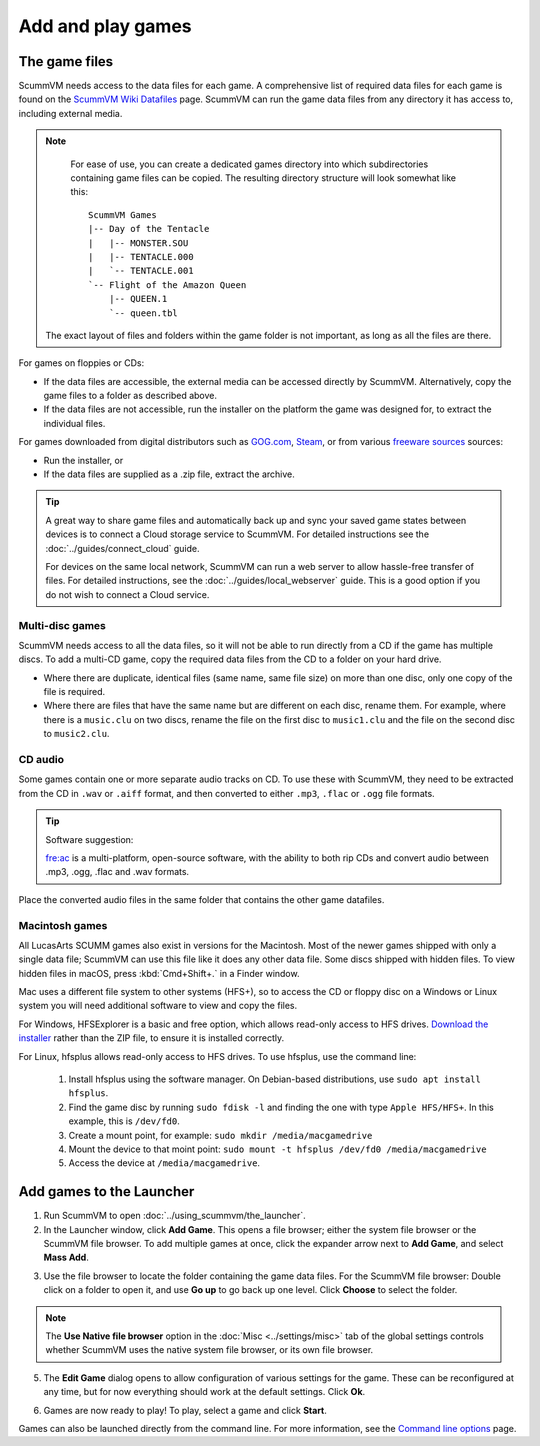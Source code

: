 
=================================
Add and play games
=================================

The game files
------------------------

ScummVM needs access to the data files for each game. A comprehensive list of required data files for each game is found on the `ScummVM Wiki Datafiles <https://wiki.scummvm.org/index.php?title=Datafiles>`__ page. ScummVM can run the game data files from any directory it has access to, including external media. 

.. note::

    For ease of use, you can create a dedicated games directory into which subdirectories containing game files can be copied. The resulting directory structure will look somewhat like this::

        ScummVM Games
        |-- Day of the Tentacle
        |   |-- MONSTER.SOU
        |   |-- TENTACLE.000
        |   `-- TENTACLE.001
        `-- Flight of the Amazon Queen
            |-- QUEEN.1
            `-- queen.tbl


   The exact layout of files and folders within the game folder is not important, as long as all the files are there.

For games on floppies or CDs:

- If the data files are accessible, the external media can be accessed directly by ScummVM. Alternatively, copy the game files to a folder as described above. 
- If the data files are not accessible, run the installer on the platform the game was designed for, to extract the individual files. 

For games downloaded from digital distributors such as `GOG.com  <gog.com>`__, `Steam <https://store.steampowered.com>`__, or from various `freeware sources <https://wiki.scummvm.org/index.php?title=Where_to_get_the_games#Freeware_Games>`__ sources:

- Run the installer, or
- If the data files are supplied as a .zip file, extract the archive.


.. tip::

   A great way to share game files and automatically back up and sync your saved game states between devices is to connect a Cloud storage service to ScummVM. For detailed instructions see the :doc:`../guides/connect_cloud` guide.

   For devices on the same local network, ScummVM can run a web server to allow hassle-free transfer of files. For detailed instructions, see the :doc:`../guides/local_webserver` guide. This is a good option if you do not wish to connect a Cloud service.


Multi-disc games
*****************

ScummVM needs access to all the data files, so it will not be able to run directly from a CD if the game has multiple discs. To add a multi-CD game, copy the required data files from the CD to a folder on your hard drive. 

- Where there are duplicate, identical files (same name, same file size) on more than one disc, only one copy of the file is required. 
- Where there are files that have the same name but are different on each disc, rename them. For example, where there is a ``music.clu`` on two discs, rename the file on the first disc to ``music1.clu`` and the file on the second disc to ``music2.clu``. 

.. _cd:

CD audio
**********

Some games contain one or more separate audio tracks on CD. To use these with ScummVM, they need to be extracted from the CD in ``.wav`` or ``.aiff`` format, and then converted to either ``.mp3``, ``.flac`` or ``.ogg`` file formats. 

.. tip::

    Software suggestion:

    `fre:ac <https://www.freac.org/>`_ is a multi-platform, open-source software, with the ability to both rip CDs and convert audio between .mp3, .ogg, .flac and .wav formats. 

Place the converted audio files in the same folder that contains the other game datafiles. 


.. _macgames:

Macintosh games
******************

All LucasArts SCUMM games also exist in versions for the Macintosh. Most of the newer games shipped with only a single data file; ScummVM can use this file like it does any other data file. Some discs shipped with hidden files. To view hidden files in macOS, press :kbd:`Cmd+Shift+.` in a Finder window.  

Mac uses a different file system to other systems (HFS+), so to access the CD or floppy disc on a Windows or Linux system you will need additional software to view and copy the files. 

For Windows, HFSExplorer is a basic and free option, which allows read-only access to HFS drives. `Download the installer <http://www.catacombae.org/hfsexplorer/>`_ rather than the ZIP file, to ensure it is installed correctly. 

For Linux, hfsplus allows read-only access to HFS drives. To use hfsplus, use the command line: 

   1. Install hfsplus using the software manager. On Debian-based distributions, use ``sudo apt install hfsplus``.
   2. Find the game disc by running ``sudo fdisk -l`` and finding the one with type ``Apple HFS/HFS+``. In this example, this is ``/dev/fd0``.
   3. Create a mount point, for example: ``sudo mkdir /media/macgamedrive``
   4. Mount the device to that moint point: ``sudo mount -t hfsplus /dev/fd0 /media/macgamedrive``
   5. Access the device at ``/media/macgamedrive``.

.. _add and play games:

Add games to the Launcher
---------------------------------

1. Run ScummVM to open :doc:`../using_scummvm/the_launcher`.

2. In the Launcher window, click **Add Game**. This opens a file browser; either the system file browser or the ScummVM file browser. To add multiple games at once, click the expander arrow next to **Add Game**, and select **Mass Add**.

.. image:: ../images/Launcher/add_game.png
   :class: with-shadow


3.  Use the file browser to locate the folder containing the game data files. For the ScummVM file browser: Double click on a folder to open it, and use **Go up** to go back up one level. Click **Choose** to select the folder. 

.. image:: ../images/Launcher/choose_game_directory.png
   :class: with-shadow

.. note::

   The **Use Native file browser**  option in the :doc:`Misc <../settings/misc>` tab of the global settings controls whether ScummVM uses the native system file browser, or its own file browser. 

5.  The **Edit Game** dialog opens to allow configuration of various settings for the game. These can be reconfigured at any time, but for now everything should work at the default settings. Click **Ok**. 

.. image:: ../images/Launcher/game_settings.png
   :class: with-shadow

6. Games are now ready to play! To play, select a game and click **Start**.

.. image:: ../images/Launcher/start_game.png
   :class: with-shadow

Games can also be launched directly from the command line. For more information, see the `Command line options <../advanced_options/command_line>`_ page.


